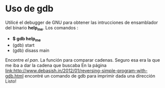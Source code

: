 * Uso de *gdb*
  Utilicé el debugger de GNU para obtener las intrucciones de ensamblador del
  binario *help_me*.
  Los comandos :
  - *$ gdb help_me*
  - (gdb) start
  - (gdb) disass main
  [[figure:start.png]]
  Encontre /el pan/. La función para comparar cadenas. Seguro esa era la que
  me iba a dar la cadena que buscaba
  [[figure:strcmp.png]]
  En la página [[link:http://www.debasish.in/2012/01/reversing-simple-program-with-gdb.html]]
  encontré un comando de gdb para imprimir dada una dirección
  [[figure:printf.png]]
  Listo!
